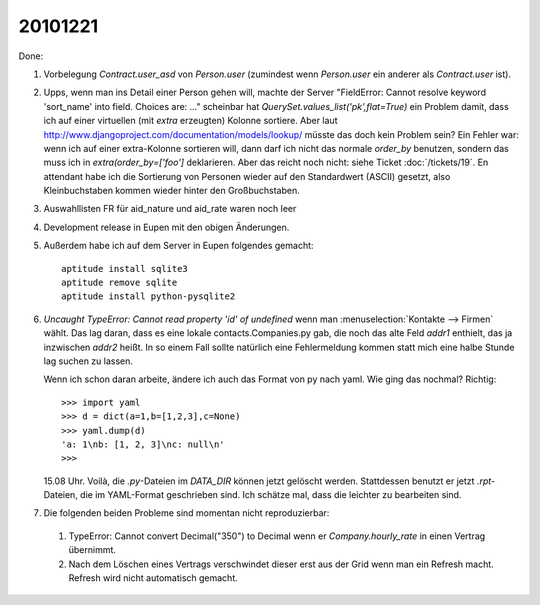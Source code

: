 20101221
========

Done:

#.  Vorbelegung `Contract.user_asd` von `Person.user` 
    (zumindest wenn `Person.user` ein anderer als `Contract.user` ist).

#.  Upps, wenn man ins Detail einer Person gehen will, machte der Server 
    "FieldError: Cannot resolve keyword 'sort_name' into field. Choices are: ..."
    scheinbar hat `QuerySet.values_list('pk',flat=True)` ein Problem damit, 
    dass ich auf einer virtuellen (mit `extra` erzeugten) Kolonne sortiere.
    Aber laut http://www.djangoproject.com/documentation/models/lookup/
    müsste das doch kein Problem sein?
    Ein Fehler war: 
    wenn ich auf einer extra-Kolonne sortieren will, dann darf ich nicht 
    das normale `order_by` benutzen, sondern das muss ich 
    in `extra(order_by=['foo']` deklarieren.
    Aber das reicht noch nicht: siehe Ticket :doc:`/tickets/19`.
    En attendant habe ich die Sortierung von Personen wieder auf den 
    Standardwert (ASCII) gesetzt, also Kleinbuchstaben kommen wieder 
    hinter den Großbuchstaben.
    
#.  Auswahllisten FR für aid_nature und aid_rate waren noch leer    

#.  Development release in Eupen mit den obigen Änderungen.

#.  Außerdem habe ich auf dem Server in Eupen folgendes gemacht::

      aptitude install sqlite3
      aptitude remove sqlite
      aptitude install python-pysqlite2
      
#.  `Uncaught TypeError: Cannot read property 'id' of undefined` 
    wenn man :menuselection:`Kontakte --> Firmen` wählt. 
    Das lag daran, dass es eine lokale contacts.Companies.py gab, 
    die noch das alte Feld `addr1` enthielt, das ja inzwischen `addr2` heißt.
    In so einem Fall sollte natürlich eine Fehlermeldung kommen 
    statt mich eine halbe Stunde lag suchen zu lassen.
    
    Wenn ich schon daran arbeite, ändere ich auch das Format von py nach yaml. 
    Wie ging das nochmal? Richtig::
    
      >>> import yaml
      >>> d = dict(a=1,b=[1,2,3],c=None)
      >>> yaml.dump(d)
      'a: 1\nb: [1, 2, 3]\nc: null\n'
      >>>
      
    15.08 Uhr. Voilà, die `.py`-Dateien im `DATA_DIR` können jetzt gelöscht werden.
    Stattdessen benutzt er jetzt `.rpt`-Dateien, die im YAML-Format geschrieben sind.
    Ich schätze mal, dass die leichter zu bearbeiten sind.

#. Die folgenden beiden Probleme sind momentan nicht reproduzierbar:

  #.  TypeError: Cannot convert Decimal("350") to Decimal wenn er `Company.hourly_rate` 
      in einen Vertrag übernimmt.

  #.  Nach dem Löschen eines Vertrags verschwindet dieser erst aus 
      der Grid wenn man ein Refresh macht. 
      Refresh wird nicht automatisch gemacht.

    
